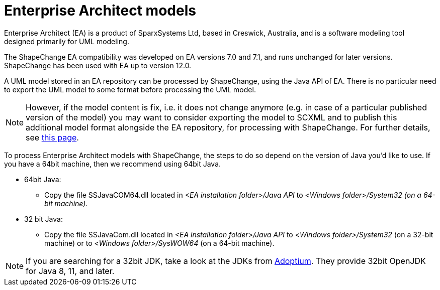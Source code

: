:doctype: book
:encoding: utf-8
:lang: en
:toc: macro
:toc-title: Table of contents
:toclevels: 5

:toc-position: left

:appendix-caption: Annex

:numbered:
:sectanchors:
:sectnumlevels: 5


[[Enterprise_Architect_models]]
= Enterprise Architect models

Enterprise Architect (EA) is a product of SparxSystems Ltd, based in
Creswick, Australia, and is a software modeling tool designed primarily
for UML modeling.

The ShapeChange EA compatibility was developed on EA versions 7.0 and
7.1, and runs unchanged for later versions. ShapeChange has been used
with EA up to version 12.0.

A UML model stored in an EA repository can be processed by
ShapeChange, using the Java API of EA. There is no particular need to 
export the UML model to some format before processing the UML model.

NOTE: However, if the model content is fix, i.e. it does not change
anymore (e.g. in case of a particular published version of the model)
you may want to consider exporting the model to SCXML and to publish
this additional model format alongside the EA repository, for processing with ShapeChange.
For further details, see xref:./SCXML_models.adoc[this page].

To process Enterprise Architect models with ShapeChange, the steps to do so depend on the version of Java you'd like to use. If you have a 64bit machine, then we recommend using 64bit Java.

* 64bit Java:
** Copy the file SSJavaCOM64.dll located in _<EA installation folder>/Java API_ to <__Windows folder>/System32 (on a 64-bit machine).__
* 32 bit Java:
** Copy the file SSJavaCom.dll located in _<EA installation folder>/Java API_ to <__Windows folder>/System32__ (on a 32-bit machine) or to <__Windows folder>/SysWOW64__ (on a 64-bit machine).

NOTE: If you are searching for a 32bit JDK, take a look at the JDKs from https://adoptium.net/[Adoptium]. They provide 32bit OpenJDK for Java 8, 11, and later.